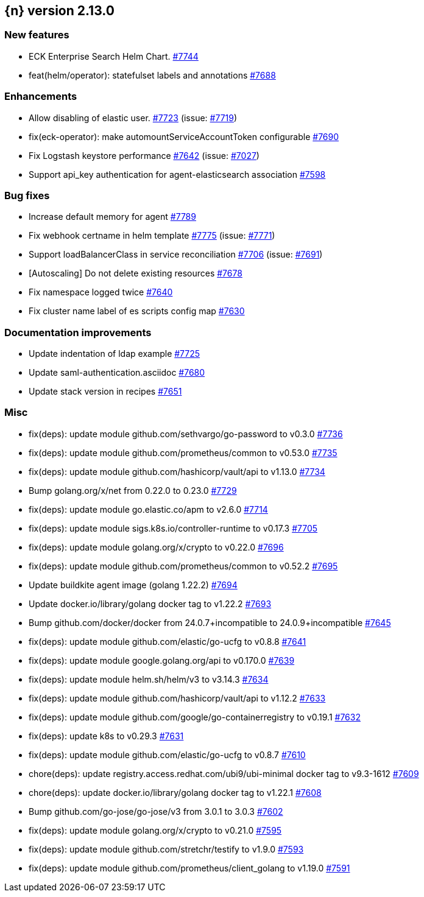 :issue: https://github.com/elastic/cloud-on-k8s/issues/
:pull: https://github.com/elastic/cloud-on-k8s/pull/

[[release-notes-2.13.0]]
== {n} version 2.13.0



[[feature-2.13.0]]
[float]
=== New features

* ECK Enterprise Search Helm Chart. {pull}7744[#7744]
* feat(helm/operator): statefulset labels and annotations {pull}7688[#7688]

[[enhancement-2.13.0]]
[float]
=== Enhancements

* Allow disabling of elastic user. {pull}7723[#7723] (issue: {issue}7719[#7719])
* fix(eck-operator): make automountServiceAccountToken configurable {pull}7690[#7690]
* Fix Logstash keystore performance {pull}7642[#7642] (issue: {issue}7027[#7027])
* Support api_key authentication for agent-elasticsearch association {pull}7598[#7598]

[[bug-2.13.0]]
[float]
=== Bug fixes

* Increase default memory for agent {pull}7789[#7789]
* Fix webhook certname in helm template {pull}7775[#7775] (issue: {issue}7771[#7771])
* Support loadBalancerClass in service reconciliation {pull}7706[#7706] (issue: {issue}7691[#7691])
* [Autoscaling] Do not delete existing resources {pull}7678[#7678]
* Fix namespace logged twice {pull}7640[#7640]
* Fix cluster name label of es scripts config map {pull}7630[#7630]

[[docs-2.13.0]]
[float]
=== Documentation improvements

* Update indentation of ldap example {pull}7725[#7725]
* Update saml-authentication.asciidoc {pull}7680[#7680]
* Update stack version in recipes {pull}7651[#7651]

[[nogroup-2.13.0]]
[float]
=== Misc

* fix(deps): update module github.com/sethvargo/go-password to v0.3.0 {pull}7736[#7736]
* fix(deps): update module github.com/prometheus/common to v0.53.0 {pull}7735[#7735]
* fix(deps): update module github.com/hashicorp/vault/api to v1.13.0 {pull}7734[#7734]
* Bump golang.org/x/net from 0.22.0 to 0.23.0 {pull}7729[#7729]
* fix(deps): update module go.elastic.co/apm to v2.6.0 {pull}7714[#7714]
* fix(deps): update module sigs.k8s.io/controller-runtime to v0.17.3 {pull}7705[#7705]
* fix(deps): update module golang.org/x/crypto to v0.22.0 {pull}7696[#7696]
* fix(deps): update module github.com/prometheus/common to v0.52.2 {pull}7695[#7695]
* Update buildkite agent image (golang 1.22.2) {pull}7694[#7694]
* Update docker.io/library/golang docker tag to v1.22.2 {pull}7693[#7693]
* Bump github.com/docker/docker from 24.0.7+incompatible to 24.0.9+incompatible {pull}7645[#7645]
* fix(deps): update module github.com/elastic/go-ucfg to v0.8.8 {pull}7641[#7641]
* fix(deps): update module google.golang.org/api to v0.170.0 {pull}7639[#7639]
* fix(deps): update module helm.sh/helm/v3 to v3.14.3 {pull}7634[#7634]
* fix(deps): update module github.com/hashicorp/vault/api to v1.12.2 {pull}7633[#7633]
* fix(deps): update module github.com/google/go-containerregistry to v0.19.1 {pull}7632[#7632]
* fix(deps): update k8s to v0.29.3 {pull}7631[#7631]
* fix(deps): update module github.com/elastic/go-ucfg to v0.8.7 {pull}7610[#7610]
* chore(deps): update registry.access.redhat.com/ubi9/ubi-minimal docker tag to v9.3-1612 {pull}7609[#7609]
* chore(deps): update docker.io/library/golang docker tag to v1.22.1 {pull}7608[#7608]
* Bump github.com/go-jose/go-jose/v3 from 3.0.1 to 3.0.3 {pull}7602[#7602]
* fix(deps): update module golang.org/x/crypto to v0.21.0 {pull}7595[#7595]
* fix(deps): update module github.com/stretchr/testify to v1.9.0 {pull}7593[#7593]
* fix(deps): update module github.com/prometheus/client_golang to v1.19.0 {pull}7591[#7591]